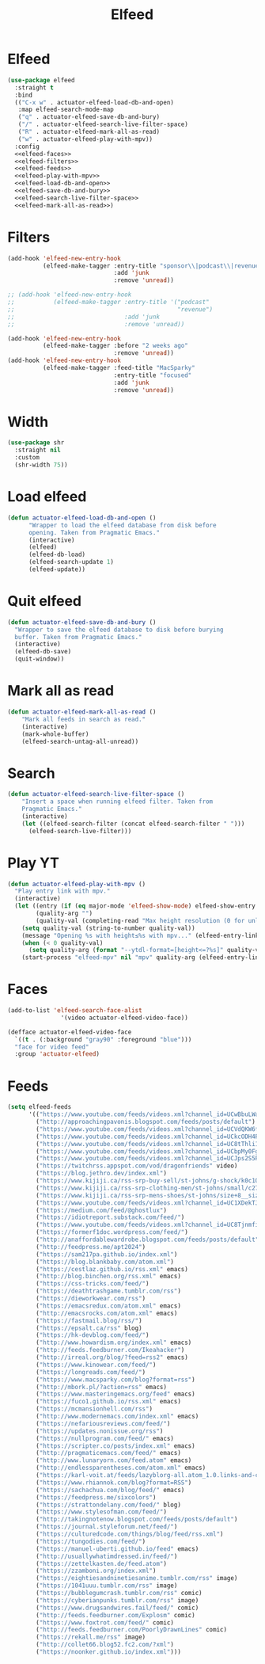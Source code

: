 #+title: Elfeed
#+property: header-args :results output silent :comments link :noweb yes

* Elfeed
:PROPERTIES:
:ID:       15E8DD30-9B7E-4909-AAA1-F030F849F22D
:END:

#+name: elfeed-use-package
#+begin_src emacs-lisp
  (use-package elfeed
    :straight t
    :bind
    (("C-x w" . actuator-elfeed-load-db-and-open)
     :map elfeed-search-mode-map
     ("q" . actuator-elfeed-save-db-and-bury)
     ("/" . actuator-elfeed-search-live-filter-space)
     ("R" . actuator-elfeed-mark-all-as-read)
     ("w" . actuator-elfeed-play-with-mpv))
    :config
    <<elfeed-faces>>
    <<elfeed-filters>>
    <<elfeed-feeds>>
    <<elfeed-play-with-mpv>>
    <<elfeed-load-db-and-open>>
    <<elfeed-save-db-and-bury>>
    <<elfeed-search-live-filter-space>>
    <<elfeed-mark-all-as-read>>)
#+end_src

* Filters
:PROPERTIES:
:ID:       4B3C3A02-D0EA-4F09-BA45-5BEA8F05EB08
:header-args: :noweb-ref elfeed-filters :tangle no
:END:
#+begin_src emacs-lisp
  (add-hook 'elfeed-new-entry-hook
            (elfeed-make-tagger :entry-title "sponsor\\|podcast\\|revenue\\|MacWorld\\financial"
                                :add 'junk
                                :remove 'unread))

  ;; (add-hook 'elfeed-new-entry-hook
  ;;           (elfeed-make-tagger :entry-title '("podcast"
  ;;                                              "revenue")
  ;;                               :add 'junk
  ;;                               :remove 'unread))

  (add-hook 'elfeed-new-entry-hook
            (elfeed-make-tagger :before "2 weeks ago"
                                :remove 'unread))
  (add-hook 'elfeed-new-entry-hook
            (elfeed-make-tagger :feed-title "MacSparky"
                                :entry-title "focused"
                                :add 'junk
                                :remove 'unread))
#+end_src

* Width
:PROPERTIES:
:ID:       652FF298-92D7-4344-A32D-1C467E9E7279
:END:

#+begin_src emacs-lisp
  (use-package shr
    :straight nil
    :custom
    (shr-width 75))
#+end_src

* Load elfeed
:PROPERTIES:
:ID:       9FB75923-4973-4455-9CDA-17BE4078123F
:END:

#+name: elfeed-load-db-and-open
#+begin_src emacs-lisp
  (defun actuator-elfeed-load-db-and-open ()
        "Wrapper to load the elfeed database from disk before
        opening. Taken from Pragmatic Emacs."
        (interactive)
        (elfeed)
        (elfeed-db-load)
        (elfeed-search-update 1)
        (elfeed-update))
#+end_src

* Quit elfeed
:PROPERTIES:
:ID:       0270B1D5-7DB9-4BFF-8588-41C1D4F22484
:END:

#+name: elfeed-save-db-and-bury
#+begin_src emacs-lisp
  (defun actuator-elfeed-save-db-and-bury ()
    "Wrapper to save the elfeed database to disk before burying
    buffer. Taken from Pragmatic Emacs."
    (interactive)
    (elfeed-db-save)
    (quit-window))
#+end_src

* Mark all as read
:PROPERTIES:
:ID:       9659048D-338A-434E-B010-59ADD50A79FC
:END:

#+name: elfeed-mark-all-as-read
#+begin_src emacs-lisp
  (defun actuator-elfeed-mark-all-as-read ()
      "Mark all feeds in search as read."
      (interactive)
      (mark-whole-buffer)
      (elfeed-search-untag-all-unread))
#+end_src

* Search
:PROPERTIES:
:ID:       2265AAB5-1CC5-4042-8856-272AE0D51997
:END:

#+name: elfeed-search-live-filter-space
#+begin_src emacs-lisp
  (defun actuator-elfeed-search-live-filter-space ()
      "Insert a space when running elfeed filter. Taken from
      Pragmatic Emacs."
      (interactive)
      (let ((elfeed-search-filter (concat elfeed-search-filter " ")))
        (elfeed-search-live-filter)))
#+end_src

* Play YT
:PROPERTIES:
:ID:       39718615-A7FB-4609-8EEF-75C8E4B1D2DF
:END:

#+name: elfeed-play-with-mpv
#+begin_src emacs-lisp
  (defun actuator-elfeed-play-with-mpv ()
    "Play entry link with mpv."
    (interactive)
    (let ((entry (if (eq major-mode 'elfeed-show-mode) elfeed-show-entry (elfeed-search-selected :single)))
          (quality-arg "")
          (quality-val (completing-read "Max height resolution (0 for unlimited): " '("0" "480" "720") nil nil)))
      (setq quality-val (string-to-number quality-val))
      (message "Opening %s with height≤%s with mpv..." (elfeed-entry-link entry) quality-val)
      (when (< 0 quality-val)
        (setq quality-arg (format "--ytdl-format=[height<=?%s]" quality-val)))
      (start-process "elfeed-mpv" nil "mpv" quality-arg (elfeed-entry-link entry))))
#+end_src

* Faces
:PROPERTIES:
:header-args: :noweb-ref elfeed-faces :tangle no
:END:

#+begin_src emacs-lisp
  (add-to-list 'elfeed-search-face-alist
                 '(video actuator-elfeed-video-face))
#+end_src

#+begin_src emacs-lisp
  (defface actuator-elfeed-video-face
    `((t . (:background "gray90" :foreground "blue")))
    "face for video feed"
    :group 'actuator-elfeed)
#+end_src

* Feeds
:PROPERTIES:
:ID:       42925954-86A5-49E0-8D8D-B5982347E91C
:END:

#+name: elfeed-feeds
#+begin_src emacs-lisp
  (setq elfeed-feeds
        '(("https://www.youtube.com/feeds/videos.xml?channel_id=UCwBbuLWaIhxGuA6THzAqqIQ" video)
          ("http://approachingpavonis.blogspot.com/feeds/posts/default")
          ("https://www.youtube.com/feeds/videos.xml?channel_id=UCVdQKW6fmfBmhz4t5k8Dq5w" video)
          ("https://www.youtube.com/feeds/videos.xml?channel_id=UCkcODH4P9o3ovGWCRV5kJkA" video)
          ("https://www.youtube.com/feeds/videos.xml?channel_id=UC8tThli1ZY7LW5Dxqr3Y0jA" video)
          ("https://www.youtube.com/feeds/videos.xml?channel_id=UCbpMy0Fg74eXXkvxJrtEn3w" video)
          ("https://www.youtube.com/feeds/videos.xml?channel_id=UCJps2S5PiabUY3yZv3iq0tw" video)
          ("https://twitchrss.appspot.com/vod/dragonfriends" video)
          ("https://blog.jethro.dev/index.xml")
          ("https://www.kijiji.ca/rss-srp-buy-sell/st-johns/g-shock/k0c10l1700113" shop)
          ("https://www.kijiji.ca/rss-srp-clothing-men/st-johns/small/c278l1700113a15183001?ad=offering" shop)
          ("https://www.kijiji.ca/rss-srp-mens-shoes/st-johns/size+8__size+8+5/c15117001l1700113a15117001?ad=offering" shop)
          ("https://www.youtube.com/feeds/videos.xml?channel_id=UC1XDekTJ0jp24_aw4MncIsg" video)
          ("https://medium.com/feed/@ghostlux")
          ("https://idiotreport.substack.com/feed/")
          ("https://www.youtube.com/feeds/videos.xml?channel_id=UC8TjnmfivUw4bLB-VEn0_Sw" video)
          ("https://formerf1doc.wordpress.com/feed/")
          ("http://anaffordablewardrobe.blogspot.com/feeds/posts/default")
          ("http://feedpress.me/apt2024")
          ("https://sam217pa.github.io/index.xml")
          ("https://blog.blankbaby.com/atom.xml")
          ("https://cestlaz.github.io/rss.xml" emacs)
          ("http://blog.binchen.org/rss.xml" emacs)
          ("https://css-tricks.com/feed/")
          ("https://deathtrashgame.tumblr.com/rss")
          ("https://dieworkwear.com/rss")
          ("https://emacsredux.com/atom.xml" emacs)
          ("http://emacsrocks.com/atom.xml" emacs)
          ("https://fastmail.blog/rss/")
          ("https://epsalt.ca/rss" blog)
          ("https://hk-devblog.com/feed/")
          ("http://www.howardism.org/index.xml" emacs)
          ("http://feeds.feedburner.com/Ikeahacker")
          ("http://irreal.org/blog/?feed=rss2" emacs)
          ("https://www.kinowear.com/feed/")
          ("https://longreads.com/feed/")
          ("https://www.macsparky.com/blog?format=rss")
          ("http://mbork.pl/?action=rss" emacs)
          ("https://www.masteringemacs.org/feed" emacs)
          ("https://fuco1.github.io/rss.xml" emacs)
          ("https://mcmansionhell.com/rss")
          ("http://www.modernemacs.com/index.xml" emacs)
          ("https://nefariousreviews.com/feed/")
          ("https://updates.nonissue.org/rss")
          ("https://nullprogram.com/feed/" emacs)
          ("https://scripter.co/posts/index.xml" emacs)
          ("http://pragmaticemacs.com/feed/" emacs)
          ("http://www.lunaryorn.com/feed.atom" emacs)
          ("http://endlessparentheses.com/atom.xml" emacs)
          ("https://karl-voit.at/feeds/lazyblorg-all.atom_1.0.links-and-content.xml")
          ("https://www.rhiannok.com/blog?format=RSS")
          ("https://sachachua.com/blog/feed/" emacs)
          ("https://feedpress.me/sixcolors")
          ("https://strattondelany.com/feed/" blog)
          ("https://www.stylesofman.com/feed/")
          ("http://takingnotenow.blogspot.com/feeds/posts/default")
          ("https://journal.styleforum.net/feed/")
          ("https://culturedcode.com/things/blog/feed/rss.xml")
          ("https://tungodies.com/feed/")
          ("https://manuel-uberti.github.io/feed" emacs)
          ("http://usuallywhatimdressed.in/feed/")
          ("https://zettelkasten.de/feed.atom")
          ("https://zzamboni.org/index.xml")
          ("https://eightiesandninetiesanime.tumblr.com/rss" image)
          ("https://1041uuu.tumblr.com/rss" image)
          ("https://bubblegumcrash.tumblr.com/rss" comic)
          ("https://cyberianpunks.tumblr.com/rss" image)
          ("https://www.drugsandwires.fail/feed/" comic)
          ("http://feeds.feedburner.com/Explosm" comic)
          ("https://www.foxtrot.com/feed/" comic)
          ("http://feeds.feedburner.com/PoorlyDrawnLines" comic)
          ("https://rekall.me/rss" image)
          ("http://collet66.blog52.fc2.com/?xml")
          ("https://noonker.github.io/index.xml")))
#+end_src
